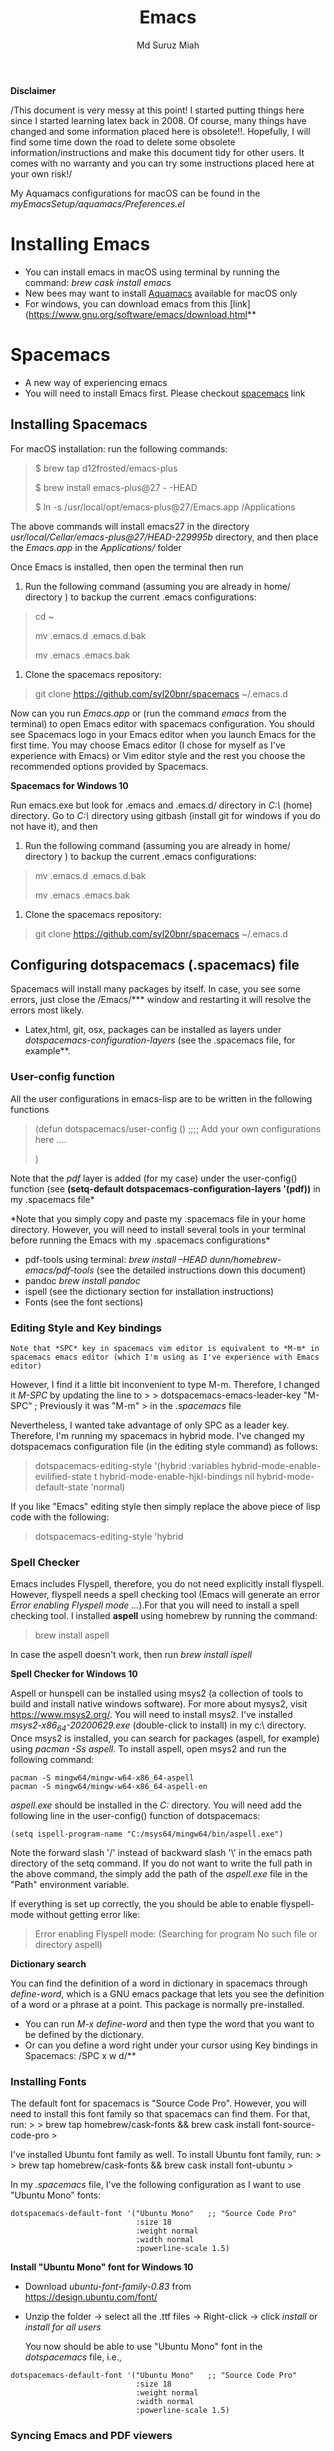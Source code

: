
#+title: Emacs 
#+author: Md Suruz Miah
#+options: h:1 num:t toc:t
#+options: tex:dvipng



*Disclaimer*

/This document is very messy at this point! I started putting things
here since I started learning latex back in 2008. Of course, many things
have changed and some information placed here is obsolete!!. Hopefully,
I will find some time down the road to delete some obsolete
information/instructions and make this document tidy for other users. It
comes with no warranty and you can try some instructions placed here at
your own risk!/

My Aquamacs configurations for macOS can be found in the /myEmacsSetup/aquamacs/Preferences.el/ 

* Installing Emacs
   :PROPERTIES:
   :CUSTOM_ID: installing-emacs
   :END:

- You can install emacs in macOS using terminal by running the command:
  /brew cask install emacs/
- New bees may want to install [[http://aquamacs.org/][Aquamacs]]
  available for macOS only
- For windows, you can download emacs from this
  [link](https://www.gnu.org/software/emacs/download.html**

* Spacemacs
   :PROPERTIES:
   :CUSTOM_ID: installing-spacemacs
   :END:

- A new way of experiencing emacs
- You will need to install Emacs first. Please checkout
  [[https://github.com/syl20bnr/spacemacs][spacemacs]] link
** Installing Spacemacs 

For macOS installation: run the following commands:

#+BEGIN_QUOTE
  $ brew tap d12frosted/emacs-plus

  $ brew install emacs-plus@27 - -HEAD

  $ ln -s /usr/local/opt/emacs-plus@27/Emacs.app /Applications
#+END_QUOTE

The above commands will install emacs27 in the directory
/usr/local/Cellar/emacs-plus@27/HEAD-229995b/ directory, and then place
the /Emacs.app/ in the /Applications// folder

Once Emacs is installed, then open the terminal then run 

1. Run the following command (assuming you are already in home/ directory ) to backup the current .emacs configurations: 
#+begin_quote
cd ~

mv .emacs.d .emacs.d.bak

mv .emacs .emacs.bak
#+end_quote  

2. Clone the spacemacs repository: 

#+begin_quote
git clone https://github.com/syl20bnr/spacemacs ~/.emacs.d
#+end_quote 




Now can you run /Emacs.app/ or (run the command /emacs/ from the
terminal) to open Emacs editor with spacemacs configuration. You should
see Spacemacs logo in your Emacs editor when you launch Emacs for the
first time. You may choose Emacs editor (I chose for myself as I've
experience with Emacs) or Vim editor style and the rest you choose the
recommended options provided by Spacemacs.



*Spacemacs for Windows 10*

 Run emacs.exe but look for .emacs and .emacs.d/ directory in /C:\Users\username\AppData\Roaming\/  (home) directory. Go to /C:\Users\username\AppData\Roaming\/ directory using gitbash (install git for windows if you do not have it), and then 

1. Run the following command (assuming you are already in home/ directory ) to backup the current .emacs configurations: 
#+begin_quote

mv .emacs.d .emacs.d.bak

mv .emacs .emacs.bak
#+end_quote  

2. Clone the spacemacs repository: 

#+begin_quote
git clone https://github.com/syl20bnr/spacemacs ~/.emacs.d
#+end_quote 

** Configuring dotspacemacs (.spacemacs) file 



Spacemacs will install many packages by itself. In case, you see some
errors, just close the /Emacs/*** window and restarting it will resolve
the errors most likely.


- Latex,html, git, osx, packages can be installed as layers under
  /dotspacemacs-configuration-layers/ (see the .spacemacs file, for
  example**.

*** User-config function 
All the user configurations in emacs-lisp are to be written in the
following functions

#+BEGIN_QUOTE
  (defun dotspacemacs/user-config () ;;;; Add your own configurations
  here ....

  )
#+END_QUOTE

Note that the /pdf/ layer is added (for my case) under the user-config()
function (see *(setq-default dotspacemacs-configuration-layers '(pdf))*
in my .spacemacs file*

*Note that you simply copy and paste my .spacemacs file in your home
directory. However, you will need to install several tools in your
terminal before running the Emacs with my .spacemacs configurations*

- pdf-tools using terminal: /brew install --HEAD
  dunn/homebrew-emacs/pdf-tools/ (see the detailed instructions down
  this document)
- pandoc /brew install pandoc/
- ispell (see the dictionary section for installation instructions)
- Fonts (see the font sections)

*** Editing Style and Key bindings

#+BEGIN_EXAMPLE
  Note that *SPC* key in spacemacs vim editor is equivalent to *M-m* in spacemacs emacs editor (which I'm using as I've experience with Emacs editor) 
#+END_EXAMPLE

However, I find it a little bit inconvenient to type M-m. Therefore, I
changed it /M-SPC/ by updating the line to > >
dotspacemacs-emacs-leader-key "M-SPC" ; Previously it was "M-m" > in the
/.spacemacs/ file

Nevertheless, I wanted take advantage of only SPC as a leader key. Therefore, I'm running my spacemacs in hybrid mode. I've changed my dotspacemacs configuration file (in the editing style command) as follows: 

#+begin_quote
dotspacemacs-editing-style '(hybrid :variables
                                           hybrid-mode-enable-evilified-state t
                                           hybrid-mode-enable-hjkl-bindings nil
                                           hybrid-mode-default-state 'normal)
#+end_quote  

If you like "Emacs" editing style then simply replace the above piece of lisp code with the following: 

#+begin_quote
  dotspacemacs-editing-style 'hybrid
#+end_quote


*** Spell Checker

Emacs includes Flyspell, therefore, you do not need explicitly install
flyspell. However, flyspell needs a spell checking tool (Emacs will
generate an error /Error enabling Flyspell mode .../).For that you will
need to install a spell checking tool. I installed *aspell* using
homebrew by running the command:

#+BEGIN_QUOTE
  brew install aspell
#+END_QUOTE

In case the aspell doesn't work, then run /brew install ispell/

  *Spell Checker for Windows 10*
  
  Aspell or hunspell can be installed using msys2 (a collection of tools to build and install native windows software). For more about mysys2, visit [[https://www.msys2.org/]]. You will need to install msys2. I've installed /msys2-x86_64-20200629.exe/ (double-click to install) in my c:\msys64\ directory. 
  Once msys2 is installed, you can search for packages (aspell, for example) using /pacman -Ss aspell/.  To install aspell, open  msys2 and run the following command:
#+begin_example
pacman -S mingw64/mingw-w64-x86_64-aspell
pacman -S mingw64/mingw-w64-x86_64-aspell-en
#+end_example 
/aspell.exe/ should be installed in the /C:\msys64\mingw64\bin/ directory. You will need add the following line in the user-config() function of dotspacemacs: 
#+begin_example
(setq ispell-program-name "C:/msys64/mingw64/bin/aspell.exe")
#+end_example
Note the forward slash '/' instead of backward slash '\' in the emacs path directory of the setq command. If you do not want to write the full path in the above command, the simply add the path of the /aspell.exe/ file in the "Path" environment variable. 

If everything is set up correctly, the you should be able to enable flyspell-mode without getting error like: 

#+begin_quote
Error enabling Flyspell mode:
(Searching for program No such file or directory aspell)
#+end_quote
 *Dictionary search*

    You can find the definition of a word in dictionary in spacemacs through
    /define-word/, which is a GNU emacs package that lets you see the
    definition of a word or a phrase at a point. This package is normally
    pre-installed.

    - You can run /M-x define-word/ and then type the word that you want to
      be defined by the dictionary.
    - Or can you define a word right under your cursor using Key bindings in
      Spacemacs: /SPC x w d/**


*** Installing Fonts 
    
    The default font for spacemacs is "Source Code Pro". However, you will
    need to install this font family so that spacemacs can find them. For
    that, run: > > brew tap homebrew/cask-fonts && brew cask install
    font-source-code-pro >

    I've installed Ubuntu font family as well. To install Ubuntu font
    family, run: > > brew tap homebrew/cask-fonts && brew cask install
    font-ubuntu >

    In my /.spacemacs/ file, I've the following configuration as I want to
    use "Ubuntu Mono" fonts:

 #+BEGIN_EXAMPLE
      dotspacemacs-default-font '("Ubuntu Mono"   ;; "Source Code Pro" 
                                  :size 18
                                  :weight normal
                                  :width normal
                                  :powerline-scale 1.5)
 #+END_EXAMPLE


*Install "Ubuntu Mono" font for Windows 10*

 - Download /ubuntu-font-family-0.83/ from [[https://design.ubuntu.com/font/]] 
 - Unzip the folder ->  select all the .ttf files -> Right-click -> click /install/ or /install for all users/
 
  You now should be able to use "Ubuntu Mono" font in the /dotspacemacs/ file, i.e., 

 #+BEGIN_EXAMPLE
      dotspacemacs-default-font '("Ubuntu Mono"   ;; "Source Code Pro" 
                                  :size 18
                                  :weight normal
                                  :width normal
                                  :powerline-scale 1.5)
 #+END_EXAMPLE
*** Syncing Emacs and PDF viewers

    PDF-tools package is good to view latex complied PDF as it can sync. However, viewing PDF inside spacemacs emacs  using PDF-tools is a bit slow. Therefore, I decided to use Skim PDF viewer for viewing my latex complied PDF document. For that, the follow the steps below. 
    1. Install  [[https://skim-app.sourceforge.io/][Skim]] PDF viewer for macOS
    1. Click "Preferences" -> Sync -> Tick all the checkboxes and choose "Emacs" from the dropdown menu under "Preset" 
    1. Open Spacemacs and add the following two lines under the user-config() function. 
 
#+begin_example
  (server-start)
  (add-hook 'server-switch-hook 'raise-emacs-on-aqua)
#+end_example
    1. Under tex-view program selection in tex customization-group, choose "Skim" right under the output-pdf button. 
    
       Now you can just use Cmd+Shift+left-click for go back from the Skim PDF to latex document. 
*** Updating Spacemacs 

    When spacemacs is installed, you will see the stable version of the spacemacs. However, to update the spacemacs, open /.emacs.d/ in shell then run the following command 
 #+begin_quote
  git checkout develop 
 #+end_quote
 to checkout the develop branch. Then it is going track the latest changes of the develop branch from the original server. Any time you want to update Spacemacs configurations, simply go to the /.emacs.d/ folder and run 
 #+begin_quote
 git pull
 #+end_quote

 and then restart spacemacs. 

** Emacs Configurations
   :PROPERTIES:
   :CUSTOM_ID: configuring-emacs-directory-editor-dired
   :END:
*** Emacs DIRectory EDitor (dired)

 The default dired editor in emacs doesn't group directory and sort files
 in alphabetical order when /M-x dired/ is executed. In Linux emacs
 adding the following line: > > (setq dired-listing-switches "-aBhl
 --group-directories-first") > in the /.emacs/ file should solve the
 problem. However, adding the above lines in the /Aquamacs
 Preferences.el/ file in macOS will given an error; something like:
 "Listing directory failed but 'access-file' worked" or "No such program
 /gls/ ..." To solve this problem macOS, to the following: * Install
 /coreutils/; one can use /brew install coreutils/ in the terminal to
 install the /coreutils/ package * Add the following two lines > >(setq
 insert-directory-program "gls" dired-use-ls-dired t) > >(setq
 dired-listing-switches "-aBhl --group-directories-first") >

 in the Preferences.el and save

 Then run /M-x eval-buffer/ or restart Aquamacs to have this new dired
 feature in effect.

 [[https://www.gnu.org/software/emacs/refcards/pdf/dired-ref.pdf][See
 dired reference card]] for list of dired opeations and keyboard shortcut

 *Find file from dired*

 Example: Find all files with prefix "Pref" in directory
 "~/Preferences/". Enter the following: ~~~ M-x find-name-dired
 ~/Preferences Pref* ~~~ Enjoy...

 - Add /(require 'dired-x)/ in the /.emacs/ file to take advantage of
   /C-x C-j/ (jume to the directory of the file you are editing) and I
   (for information of file/folder), /C-x C-q/ to make the directory
   editor *(Editable!)* and /C-c C-c/ to switch back to the *normal
   (uneditable)* directory editor

 *dired-subtree Package*

 - Use TAB key to expand current directory,
 - Use C-TAB key once expand current directory, twice to expand the
   directory recursively, thrice to contract
 - Use SHIFT-TAB key to contract the subtree when the point is inside
   that subtree

 To take advantage of dired-subtree package with the above options: Add
 the following lines in the /.emacs/ or /Preferences.el/ file

 #+BEGIN_EXAMPLE
   (use-package dired-subtree
     :ensure
     :after dired
     :config
    
     (setq dired-subtree-use-backgrounds nil)
     :bind (:map dired-mode-map
                 ("<tab>" . dired-subtree-toggle)
                 ("<C-tab>" . dired-subtree-cycle)
                 ("<S-iso-lefttab>" . dired-subtree-remove)))
 #+END_EXAMPLE

 *Copy/Paste/ Rename in Dired using ido-mode*

 In directory editor (dired) when a file is to be copied/renamed/moved to
 a different directory with key C/R then all directory choice will
 automatically appear in the minibuffer using ido-mode (rather than
 conventional way of changing directory). For that,

 - First install /ido-completing-read+/ from melpha (M-x
   package-list-packages => search for/ido-completing-read+/, type /i/
   then /x/).
 - After that, add the following two lines in the /.emacs/
   (Preferences.el) file

 #+BEGIN_EXAMPLE
   ;;(require 'ido-completing-read+)  ;; no need to activate this line if ido-completing-read+ is installed from melpha 
   (ido-ubiquitous-mode 1)
   (eval-after-load 'dired '(progn (mapatoms (lambda (symbol) (if (s-starts-with? "dired-do-" (symbol-name symbol))  (put symbol 'ido 'find-file))))))
 #+END_EXAMPLE

 - Now simply use /C/ or /R/ key to navigate to the directory you want
   and pres /C-j/ to stop at a path and paste the file

 *Reusing current buffer in dired when exploring directories (OBSOLETE/not necessary for spacemacs for spacemacs )*

 In directory editor, visiting a new (child) directory under the cursor
 by pressing RET key normally opens in a new buffer, which could be
 annoying for someone.

 /To avoid opening child directory in a new buffer, press *a* (instead of
 RET key) or use command /dired-find-alternate-file* to kill the current
 buffer and replace it with the contents of the sub-directory

 - However, the reuse buffer using 'dired-find-alternate-file' does not
   work when you use /'^'/ to move up to the parent directory. If you
   want to reuse the current buffer (i.e., buffer containing child
   directory) to *move up to the parent directory* by pressing /'^'/ key,
   then add the following lines in the /.emacs (Preferences.el)/ file: >
   >(add-hook 'dired-mode-hook > (lambda () > (define-key dired-mode-map
   (kbd "^") > (lambda () (interactive) (find-alternate-file ".."))))) >

     *Installing AucTeX package for emacs for improved Latex Editor (for macOS)*
    
   1. M-x package-list-packages
   2. Search for auctex and install it

   Emac customization file .emacs is located (in my windows laptop) at the
   following directory: c:/Users/smiah-admin.JOB340LAP/AppData/Roaming/

    *I (interactive) do (ido) mode*

   - ido-mode is useful to find files from a directory. It shows all the
     subdirectories under a directory automatically. To make use of
     ido-mode, type > >M-x ido-mode >

   To activate ido-mode when starting emacs, write

   #+BEGIN_QUOTE
     (require 'ido) (ido-mode t)
   #+END_QUOTE

   in the /.emacs/ or /Preferences.el/ file and the run /M-x eval-buffer/
   to take its effect without restarting emacs

   - *smex* package is useful to have auto-complete commands in the
     minibuffer. See [[https://github.com/nonsequitur/smex][this link]] for
     details. To install this package, run

     - /M-x package-list-packages/
     - Search /smex/, then type i then x, then follow the instructions

   *ido vertical mode* This mode makes ido-mode display vertically (very
   convenient). First install ido-vertical-mode from the melpha packages
   usng /M-x package-list-packages/ and then fine /ido-vertical-mode/ then
   install it by typing /i/ then /x/ . After that add the following lines
   in the .emacs (Preferences file)

   #+BEGIN_EXAMPLE
     (require 'ido-vertical-mode)
     (ido-mode 1)
     (ido-vertical-mode 1)
     (setq ido-vertical-define-keys 'C-n-and-C-p-only)
   #+END_EXAMPLE

   *Installing pdf-tools* /pdf-tools/ is an open-source package, which is a
   replacement of DocView package, which is built-in emacs. More details
   about the package can be sought at
   [[https://github.com/politza/pdf-tools][PDF tools README]]. To install
   it, follow the steps below.

   - Install /use-package/ package from /M-x package-list-packages/
   - Open /.emacs/ (Preferences.el) file and add the following

   #+BEGIN_EXAMPLE
     ;;; pdf-tools elisp via the use-package below. To upgrade the epdfinfo
     ;;; server, just do 'brew upgrade pdf-tools' prior to upgrading to newest
     ;;; pdf-tools package using Emacs package system. If things get messed
     ;;; up, just do 'brew uninstall pdf-tools', wipe out the elpa
     ;;; pdf-tools package and reinstall both as at the start.
     (use-package pdf-tools
       :ensure t
       :config
       (custom-set-variables
         '(pdf-tools-handle-upgrades nil)) ; Use brew upgrade pdf-tools instead.
       (setq pdf-info-epdfinfo-program "/usr/local/bin/epdfinfo"))
     (pdf-tools-install)
   #+END_EXAMPLE

   - Restart emacs or run /M-x eval-buffer RET/ to take effect of
     pdf-tools. Note that you will need to follow the on-screen
     instructions for the first time as it will install /poppler/ package
     using brew installer (install Homebrew installer if haven't!)
   - In case Emacs is frozen to open a PDF file using PDF-tools, it is
     probably because you have linum-mode enabled. Note that pdf-tools
     pretty much unusable with linum-mode enabled. Therefore, you will need
     to *deactivate* it. For that add the following line somewhere in your
     .emacs (Preferences.el) file: > >(add-hook 'pdf-view-mode-hook
     (lambda() (linum-mode -1))) >

   If the above steps installing pdf-tools doesn't work then follow the
   steps below:

   - Install /use-package/ package from /M-x package-list-packages/
   - For macOS, install poppler using /brew install poppler automake/
   - Using terminal install pdf-tools using /brew install  - -HEAD
     dunn/homebrew-emacs/pdf-tools/ Note the path of epdfinfo and after the
     installation as this path will be required down the road
   - Install /pdf-tools/ package from /M-x package-list-packages/
   - Open /.emacs/ (Preferences.el) file and add the above lines.

   Working with latex "minted" package: Invoke latex command with

   ==========================================

   1. Type Meta(Alt)-!
   2. Then type: pdflatex -shell-escape source.tex or latex -shell-escape
      source.tex

   Or insert the following lines in .emacs file and save:

   (eval-after-load "tex"

   '(setcdr (assoc "LaTeX" TeX-command-list)

   '("%`%l%(mode) -shell-escape%' %t"

   TeX-run-TeX nil (latex-mode doctex-mode) :help "Run LaTeX")

   )

   )

   %%% HOw to install TOC ref option in AUCTEX

   Add the following lines in .emacs

   ; Table of contents of latex document by reftex! (this is a comment)

   (add-hook 'LaTeX-mode-hook 'turn-on-reftex)

   (setq reftex-plug-into-AUCTeX t)

   %%% How to install packages in emacs (e.g., auto-complete,
   auto-complete-auctex, yasnippet)

   1. Open .emacs file from "C:\extract\emacs/" directory
   2. Add the following lines and save .emacs file:

   ; start package.el with emacs (require 'package) ; add MELPA repository
   list (add-to-list 'package-archives'("melpa" .
   "http://melpa.milkbox.net/packages/")) ; initialize package.el
   (package-initialize)

   3. Run the command /M-x eval-buffer/ or restart emacs

   4. Type M-x package-list-packages

   5. Find the package: e.g. auto-complete

   6. Take the cursor at the beginning of the line containing package name,
      then type "I" then "x". Your package auto-complete is installed.

   7. Add the following lines in the .emacs file and save:

   ; start auto-complete with emacs (require 'auto-complete) ; do default
   config for auto-complete (require 'auto-complete-config)
   (ac-config-default) 8. Restart emacs. In order to add
   auto-complete-auctex and yasnippet, do the similar procedure

   (Note that yasnippet package automatically drops down list of available
   commands so is very powerful.)

   Show line numbers at the left side of the file.

   1. M-x package-list-packages
   2. Search for linum
   3. Type 'i' at the beginning of the line followed by 'x'
   4. Type M-x global-linum

   %%%%%%%%%%%%% OUTPUT DVI

   Command: TeX-PDF-mode (C-c C-t C-p) This command toggles the PDF mode of
   AUCTeX, a buffer-local minor mode which is enabled by default. You can
   customize TeX-PDF-mode to give it a different default or set it as a
   file local variable on a per-document basis. This option usually results
   in calling either PDFTeX or ordinary TeX.

   After TeX-PDF-mode is disabled, you will be able to comple latex
   document to dvi and do the following to view dvi file:

   1. M-x customize-variable
   2. Type "TeX-view-program-selection"
   3. Replace "Yap" with "Start"

   %%%%%%%%%%%%%%% Auto-completion text mode

   - Install company package from melpha: -> M-x package-list-packages,
     then C-s company -> i -> x -> y
   - Insert the following in the .emacs file

   (require 'company)

   (add-hook 'after-init-hook 'global-company-mode)

   (defun text-mode-hook-setup ()

   ;; make `company-backends' local is critcal

   ;; or else, you will have completion in every major mode, that's very
   annoying!

   (make-local-variable 'company-backends)

   ;; company-ispell is the plugin to complete words

   (add-to-list 'company-backends 'company-ispell)

   ;; OPTIONAL, if
   =company-ispell-dictionary&#39; is nil,=ispell-complete-word-dict' is
   used

   ;; but I prefer hard code the dictionary path. That's more portable.

   (setq company-ispell-dictionary (file-truename
   "~/.emacs.d/misc/english-words.txt")))

   (add-hook 'text-mode-hook 'text-mode-hook-setup)
  
*** Some basic emacs command and key bindings

   s => Command (Windows) key => 's' for supper!

   1. Force indentation: C-q < TAB Key >
   2. Toggle word wrap: M-x toggle-word-wrap
   3. Toggle word wrap in Visual line mode (preferred): M-x
      global-visual-line-mode. To set it permanently, open .emacs file and
      insert the following line and save:

   (global-visual-line-mode 1) ; 1 for on, 0 for off.

   If C-a and C-e makes your cursor go to the beginning of a paragraph and
   end of a paragraph, it is just because fill-paragraph command is turned
   on. You can deactivate it by M-q key. It is because of the
   /better-defaults/ layer in dotspacemacs configuration file.

   1.  Word wrap in Aquamacs: a) *Options ► Line Wrapping ► Word wrap b*
       Options ► Line Wrapping ► Adopt as default c) Options ► Save
       options**
   2.  M-x delete-file => deletes file
   3.  M-x delete-directory => deletes directory
   4.  M -x make-directory /dirname =>/ This command creates a directory
       named dirname
   5.  C-x d => open current directory
   6.  C-x C-v RET => refresh buffer (for docView type g)
   7.  Shift ^ => go to previous parent directory
   8.  C-x [ => beginning of the document
   9.  C-x ] => end of the document
   10. C-Delete => deletes a word forward
   11. C-Backspace => deletes a word backward
   12. C-Shift-Backspace => deletes the entire line regardless of cursor
       position in the line
   13. C-0 C-k => kills from point to the start of the line
   14. C-up/down arrow => paragraph up/down
   15. Next/previous buffer => C-x right arrow/left arrow
   16. C-x o => To switch to another buffer in the split windows
   17. C-x 5 o => To switch to another emacs window (frame)
   18. C-x PLUS leftArrow (C-x PLUS rightArrow ) => switch between buffers.
   19. Command+Shift+{ => switch between tabbed buffers (macOS)

   - Switch to text mode: M-x text mode

